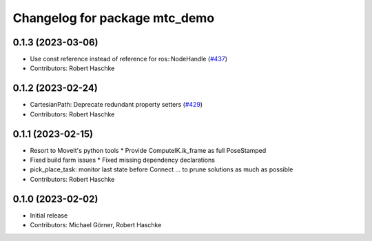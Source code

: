 ^^^^^^^^^^^^^^^^^^^^^^^^^^^^^^^^^^^^^^^^^^^^^^^^^^
Changelog for package mtc_demo
^^^^^^^^^^^^^^^^^^^^^^^^^^^^^^^^^^^^^^^^^^^^^^^^^^

0.1.3 (2023-03-06)
------------------
* Use const reference instead of reference for ros::NodeHandle (`#437 <https://github.com/ros-planning/moveit_task_constructor/issues/437>`_)
* Contributors: Robert Haschke

0.1.2 (2023-02-24)
------------------
* CartesianPath: Deprecate redundant property setters (`#429 <https://github.com/ros-planning/moveit_task_constructor/issues/429>`_)
* Contributors: Robert Haschke

0.1.1 (2023-02-15)
------------------
* Resort to MoveIt's python tools
  * Provide ComputeIK.ik_frame as full PoseStamped
* Fixed build farm issues
  * Fixed missing dependency declarations
* pick_place_task: monitor last state before Connect
  ... to prune solutions as much as possible
* Contributors: Robert Haschke

0.1.0 (2023-02-02)
------------------
* Initial release
* Contributors: Michael Görner, Robert Haschke
